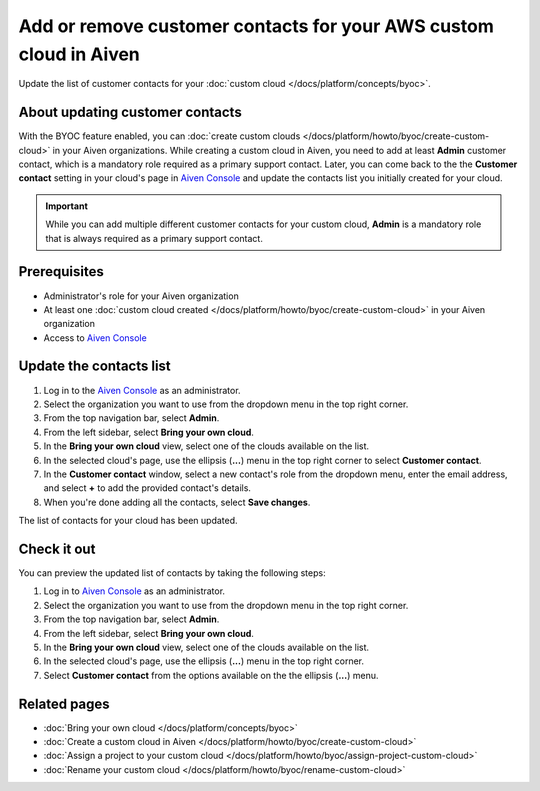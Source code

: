 Add or remove customer contacts for your AWS custom cloud in Aiven
==================================================================

Update the list of customer contacts for your :doc:`custom cloud </docs/platform/concepts/byoc>`.

About updating customer contacts
--------------------------------

With the BYOC feature enabled, you can :doc:`create custom clouds </docs/platform/howto/byoc/create-custom-cloud>` in your Aiven organizations. While creating a custom cloud in Aiven, you need to add at least **Admin** customer contact, which is a mandatory role required as a primary support contact. Later, you can come back to the the **Customer contact** setting in your cloud's page in `Aiven Console <https://console.aiven.io/>`_ and update the contacts list you initially created for your cloud.

.. important::

    While you can add multiple different customer contacts for your custom cloud, **Admin** is a mandatory role that is always required as a primary support contact.

Prerequisites
-------------

* Administrator's role for your Aiven organization
* At least one :doc:`custom cloud created </docs/platform/howto/byoc/create-custom-cloud>` in your Aiven organization
* Access to `Aiven Console <https://console.aiven.io/>`_

Update the contacts list
------------------------

1. Log in to the `Aiven Console <https://console.aiven.io/>`_ as an administrator.
2. Select the organization you want to use from the dropdown menu in the top right corner.
3. From the top navigation bar, select **Admin**.
4. From the left sidebar, select **Bring your own cloud**.
5. In the **Bring your own cloud** view, select one of the clouds available on the list.
6. In the selected cloud's page, use the ellipsis (**...**) menu in the top right corner to select **Customer contact**.
7. In the **Customer contact** window, select a new contact's role from the dropdown menu, enter the email address, and select **+** to add the provided contact's details.
8. When you're done adding all the contacts, select **Save changes**.

The list of contacts for your cloud has been updated.

Check it out
------------

You can preview the updated list of contacts by taking the following steps:

1. Log in to `Aiven Console <https://console.aiven.io/>`_ as an administrator.
2. Select the organization you want to use from the dropdown menu in the top right corner.
3. From the top navigation bar, select **Admin**.
4. From the left sidebar, select **Bring your own cloud**.
5. In the **Bring your own cloud** view, select one of the clouds available on the list.
6. In the selected cloud's page, use the ellipsis (**...**) menu in the top right corner.
7. Select **Customer contact** from the options available on the the ellipsis (**...**) menu.

Related pages
-------------

* :doc:`Bring your own cloud </docs/platform/concepts/byoc>`
* :doc:`Create a custom cloud in Aiven </docs/platform/howto/byoc/create-custom-cloud>`
* :doc:`Assign a project to your custom cloud </docs/platform/howto/byoc/assign-project-custom-cloud>`
* :doc:`Rename your custom cloud </docs/platform/howto/byoc/rename-custom-cloud>`
